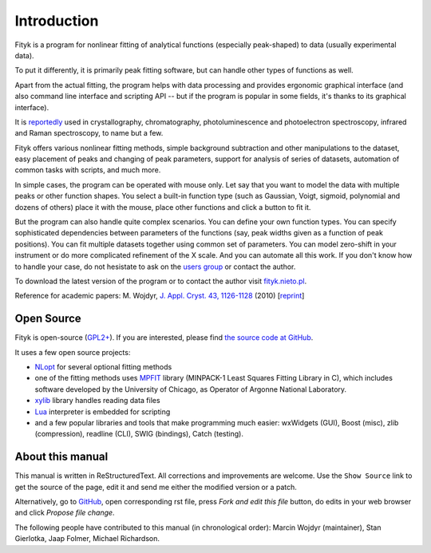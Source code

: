 .. _intro:

Introduction
############

Fityk is a program for nonlinear fitting of analytical functions
(especially peak-shaped) to data (usually experimental data).

To put it differently, it is primarily peak fitting software,
but can handle other types of functions as well.

Apart from the actual fitting, the program helps with data processing
and provides ergonomic graphical interface (and also command line interface
and scripting API -- but if the program is popular in some fields,
it's thanks to its graphical interface).

It is reportedly__ used in crystallography, chromatography,
photoluminescence and photoelectron spectroscopy, infrared and Raman
spectroscopy, to name but a few.

__ https://scholar.google.com/citations?view_op=view_citation&citation_for_view=aCtDUBMAAAAJ:u5HHmVD_uO8C

Fityk offers various nonlinear fitting methods, simple background
subtraction and other manipulations to the dataset, easy placement of
peaks and changing of peak parameters, support for analysis of series of
datasets, automation of common tasks with scripts, and much more.

In simple cases, the program can be operated with mouse only.
Let say that you want to model the data with multiple peaks or other
function shapes. You select a built-in function type
(such as Gaussian, Voigt, sigmoid, polynomial and dozens of others)
place it with the mouse, place other functions
and click a button to fit it.

But the program can also handle quite complex scenarios.
You can define your own function types.
You can specify sophisticated dependencies between parameters of the functions
(say, peak widths given as a function of peak positions).
You can fit multiple datasets together using common set of parameters.
You can model zero-shift in your instrument or do more complicated
refinement of the X scale.  And you can automate all this work.
If you don't know how to handle your case, do not hesistate
to ask on the `users group`__ or contact the author.

__ http://groups.google.com/group/fityk-users/

To download the latest version of the program or to contact the author
visit `fityk.nieto.pl <http://fityk.nieto.pl/>`_.

Reference for academic papers:
M. Wojdyr,
`J. Appl. Cryst. 43, 1126-1128 <http://dx.doi.org/10.1107/S0021889810030499>`_
(2010)
[`reprint <http://wojdyr.github.io/fityk-JAC-10-reprint.pdf>`_]

Open Source
===========

Fityk is open-source (`GPL2+ <http://creativecommons.org/licenses/GPL/2.0/>`_).
If you are interested, please find `the source code at GitHub`__.

__ https://github.com/wojdyr/fityk/

It uses a few open source projects:

* NLopt_ for several optional fitting methods

* one of the fitting methods uses MPFIT_ library (MINPACK-1 Least Squares
  Fitting Library in C), which includes software developed by
  the University of Chicago, as Operator of Argonne National Laboratory.

* xylib_ library handles reading data files

* Lua_ interpreter is embedded for scripting

* and a few popular libraries and tools that make programming much easier:
  wxWidgets (GUI), Boost (misc), zlib (compression), readline (CLI),
  SWIG (bindings), Catch (testing).

.. _NLopt: http://ab-initio.mit.edu/wiki/index.php/NLopt
.. _MPFIT: http://www.physics.wisc.edu/~craigm/idl/cmpfit.html
.. _Lua: http://www.lua.org/
.. _xylib: http://xylib.sourceforge.net/

About this manual
=================

This manual is written in ReStructuredText.
All corrections and improvements are welcome.
Use the ``Show Source`` link to get the source of the page, edit it
and send me either the modified version or a patch.

Alternatively, go to
`GitHub <https://github.com/wojdyr/fityk/tree/master/doc>`_,
open corresponding rst file,
press *Fork and edit this file* button, do edits in your web browser
and click *Propose file change*.

The following people have contributed to this manual (in chronological order):
Marcin Wojdyr (maintainer), Stan Gierlotka, Jaap Folmer, Michael Richardson.

